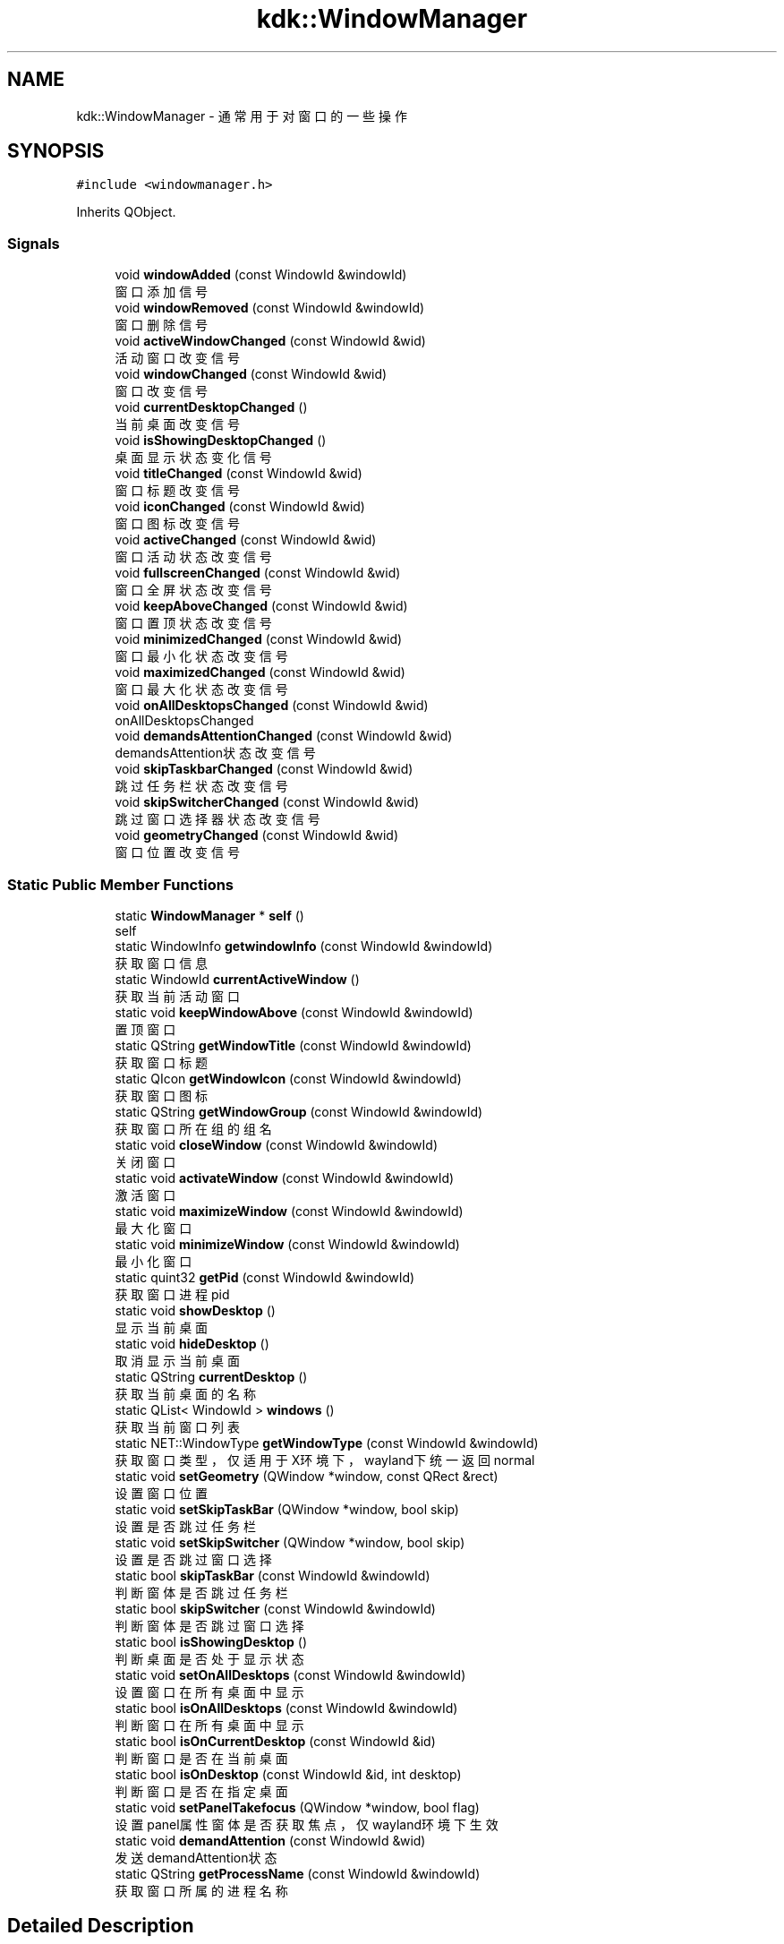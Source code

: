 .TH "kdk::WindowManager" 3 "Thu Oct 12 2023" "Version version:2.3" "LIBLINGMOSDK-APPLICATIONS" \" -*- nroff -*-
.ad l
.nh
.SH NAME
kdk::WindowManager \- 通常用于对窗口的一些操作  

.SH SYNOPSIS
.br
.PP
.PP
\fC#include <windowmanager\&.h>\fP
.PP
Inherits QObject\&.
.SS "Signals"

.in +1c
.ti -1c
.RI "void \fBwindowAdded\fP (const WindowId &windowId)"
.br
.RI "窗口添加信号 "
.ti -1c
.RI "void \fBwindowRemoved\fP (const WindowId &windowId)"
.br
.RI "窗口删除信号 "
.ti -1c
.RI "void \fBactiveWindowChanged\fP (const WindowId &wid)"
.br
.RI "活动窗口改变信号 "
.ti -1c
.RI "void \fBwindowChanged\fP (const WindowId &wid)"
.br
.RI "窗口改变信号 "
.ti -1c
.RI "void \fBcurrentDesktopChanged\fP ()"
.br
.RI "当前桌面改变信号 "
.ti -1c
.RI "void \fBisShowingDesktopChanged\fP ()"
.br
.RI "桌面显示状态变化信号 "
.ti -1c
.RI "void \fBtitleChanged\fP (const WindowId &wid)"
.br
.RI "窗口标题改变信号 "
.ti -1c
.RI "void \fBiconChanged\fP (const WindowId &wid)"
.br
.RI "窗口图标改变信号 "
.ti -1c
.RI "void \fBactiveChanged\fP (const WindowId &wid)"
.br
.RI "窗口活动状态改变信号 "
.ti -1c
.RI "void \fBfullscreenChanged\fP (const WindowId &wid)"
.br
.RI "窗口全屏状态改变信号 "
.ti -1c
.RI "void \fBkeepAboveChanged\fP (const WindowId &wid)"
.br
.RI "窗口置顶状态改变信号 "
.ti -1c
.RI "void \fBminimizedChanged\fP (const WindowId &wid)"
.br
.RI "窗口最小化状态改变信号 "
.ti -1c
.RI "void \fBmaximizedChanged\fP (const WindowId &wid)"
.br
.RI "窗口最大化状态改变信号 "
.ti -1c
.RI "void \fBonAllDesktopsChanged\fP (const WindowId &wid)"
.br
.RI "onAllDesktopsChanged "
.ti -1c
.RI "void \fBdemandsAttentionChanged\fP (const WindowId &wid)"
.br
.RI "demandsAttention状态改变信号 "
.ti -1c
.RI "void \fBskipTaskbarChanged\fP (const WindowId &wid)"
.br
.RI "跳过任务栏状态改变信号 "
.ti -1c
.RI "void \fBskipSwitcherChanged\fP (const WindowId &wid)"
.br
.RI "跳过窗口选择器状态改变信号 "
.ti -1c
.RI "void \fBgeometryChanged\fP (const WindowId &wid)"
.br
.RI "窗口位置改变信号 "
.in -1c
.SS "Static Public Member Functions"

.in +1c
.ti -1c
.RI "static \fBWindowManager\fP * \fBself\fP ()"
.br
.RI "self "
.ti -1c
.RI "static WindowInfo \fBgetwindowInfo\fP (const WindowId &windowId)"
.br
.RI "获取窗口信息 "
.ti -1c
.RI "static WindowId \fBcurrentActiveWindow\fP ()"
.br
.RI "获取当前活动窗口 "
.ti -1c
.RI "static void \fBkeepWindowAbove\fP (const WindowId &windowId)"
.br
.RI "置顶窗口 "
.ti -1c
.RI "static QString \fBgetWindowTitle\fP (const WindowId &windowId)"
.br
.RI "获取窗口标题 "
.ti -1c
.RI "static QIcon \fBgetWindowIcon\fP (const WindowId &windowId)"
.br
.RI "获取窗口图标 "
.ti -1c
.RI "static QString \fBgetWindowGroup\fP (const WindowId &windowId)"
.br
.RI "获取窗口所在组的组名 "
.ti -1c
.RI "static void \fBcloseWindow\fP (const WindowId &windowId)"
.br
.RI "关闭窗口 "
.ti -1c
.RI "static void \fBactivateWindow\fP (const WindowId &windowId)"
.br
.RI "激活窗口 "
.ti -1c
.RI "static void \fBmaximizeWindow\fP (const WindowId &windowId)"
.br
.RI "最大化窗口 "
.ti -1c
.RI "static void \fBminimizeWindow\fP (const WindowId &windowId)"
.br
.RI "最小化窗口 "
.ti -1c
.RI "static quint32 \fBgetPid\fP (const WindowId &windowId)"
.br
.RI "获取窗口进程pid "
.ti -1c
.RI "static void \fBshowDesktop\fP ()"
.br
.RI "显示当前桌面 "
.ti -1c
.RI "static void \fBhideDesktop\fP ()"
.br
.RI "取消显示当前桌面 "
.ti -1c
.RI "static QString \fBcurrentDesktop\fP ()"
.br
.RI "获取当前桌面的名称 "
.ti -1c
.RI "static QList< WindowId > \fBwindows\fP ()"
.br
.RI "获取当前窗口列表 "
.ti -1c
.RI "static NET::WindowType \fBgetWindowType\fP (const WindowId &windowId)"
.br
.RI "获取窗口类型，仅适用于X环境下，wayland下统一返回normal "
.ti -1c
.RI "static void \fBsetGeometry\fP (QWindow *window, const QRect &rect)"
.br
.RI "设置窗口位置 "
.ti -1c
.RI "static void \fBsetSkipTaskBar\fP (QWindow *window, bool skip)"
.br
.RI "设置是否跳过任务栏 "
.ti -1c
.RI "static void \fBsetSkipSwitcher\fP (QWindow *window, bool skip)"
.br
.RI "设置是否跳过窗口选择 "
.ti -1c
.RI "static bool \fBskipTaskBar\fP (const WindowId &windowId)"
.br
.RI "判断窗体是否跳过任务栏 "
.ti -1c
.RI "static bool \fBskipSwitcher\fP (const WindowId &windowId)"
.br
.RI "判断窗体是否跳过窗口选择 "
.ti -1c
.RI "static bool \fBisShowingDesktop\fP ()"
.br
.RI "判断桌面是否处于显示状态 "
.ti -1c
.RI "static void \fBsetOnAllDesktops\fP (const WindowId &windowId)"
.br
.RI "设置窗口在所有桌面中显示 "
.ti -1c
.RI "static bool \fBisOnAllDesktops\fP (const WindowId &windowId)"
.br
.RI "判断窗口在所有桌面中显示 "
.ti -1c
.RI "static bool \fBisOnCurrentDesktop\fP (const WindowId &id)"
.br
.RI "判断窗口是否在当前桌面 "
.ti -1c
.RI "static bool \fBisOnDesktop\fP (const WindowId &id, int desktop)"
.br
.RI "判断窗口是否在指定桌面 "
.ti -1c
.RI "static void \fBsetPanelTakefocus\fP (QWindow *window, bool flag)"
.br
.RI "设置panel属性窗体是否获取焦点，仅wayland环境下生效 "
.ti -1c
.RI "static void \fBdemandAttention\fP (const WindowId &wid)"
.br
.RI "发送demandAttention状态 "
.ti -1c
.RI "static QString \fBgetProcessName\fP (const WindowId &windowId)"
.br
.RI "获取窗口所属的进程名称 "
.in -1c
.SH "Detailed Description"
.PP 
通常用于对窗口的一些操作 


.PP
\fBSince\fP
.RS 4
1\&.2 
.RE
.PP

.SH "Member Function Documentation"
.PP 
.SS "static void kdk::WindowManager::activateWindow (const WindowId & windowId)\fC [static]\fP"

.PP
激活窗口 
.PP
\fBParameters\fP
.RS 4
\fIwindowId\fP 
.RE
.PP

.SS "void kdk::WindowManager::activeChanged (const WindowId & wid)\fC [signal]\fP"

.PP
窗口活动状态改变信号 
.PP
\fBSince\fP
.RS 4
2\&.3 
.RE
.PP
\fBParameters\fP
.RS 4
\fIwid\fP 
.RE
.PP

.SS "void kdk::WindowManager::activeWindowChanged (const WindowId & wid)\fC [signal]\fP"

.PP
活动窗口改变信号 
.PP
\fBParameters\fP
.RS 4
\fIwid\fP 
.RE
.PP

.SS "static void kdk::WindowManager::closeWindow (const WindowId & windowId)\fC [static]\fP"

.PP
关闭窗口 
.PP
\fBParameters\fP
.RS 4
\fIwindowId\fP 
.RE
.PP

.SS "static WindowId kdk::WindowManager::currentActiveWindow ()\fC [static]\fP"

.PP
获取当前活动窗口 
.PP
\fBReturns\fP
.RS 4

.RE
.PP

.SS "static QString kdk::WindowManager::currentDesktop ()\fC [static]\fP"

.PP
获取当前桌面的名称 
.PP
\fBReturns\fP
.RS 4

.RE
.PP

.SS "void kdk::WindowManager::currentDesktopChanged ()\fC [signal]\fP"

.PP
当前桌面改变信号 
.PP
\fBParameters\fP
.RS 4
\fIwid\fP 
.RE
.PP

.SS "static void kdk::WindowManager::demandAttention (const WindowId & wid)\fC [static]\fP"

.PP
发送demandAttention状态 
.PP
\fBSince\fP
.RS 4
2\&.3 
.RE
.PP
\fBParameters\fP
.RS 4
\fIwid\fP 
.RE
.PP

.SS "void kdk::WindowManager::demandsAttentionChanged (const WindowId & wid)\fC [signal]\fP"

.PP
demandsAttention状态改变信号 
.PP
\fBSince\fP
.RS 4
2\&.3 
.RE
.PP
\fBParameters\fP
.RS 4
\fIwid\fP 
.RE
.PP

.SS "void kdk::WindowManager::fullscreenChanged (const WindowId & wid)\fC [signal]\fP"

.PP
窗口全屏状态改变信号 
.PP
\fBSince\fP
.RS 4
2\&.3 
.RE
.PP
\fBParameters\fP
.RS 4
\fIwid\fP 
.RE
.PP

.SS "void kdk::WindowManager::geometryChanged (const WindowId & wid)\fC [signal]\fP"

.PP
窗口位置改变信号 
.PP
\fBSince\fP
.RS 4
2\&.3 
.RE
.PP
\fBParameters\fP
.RS 4
\fIwid\fP 
.RE
.PP

.SS "static quint32 kdk::WindowManager::getPid (const WindowId & windowId)\fC [static]\fP"

.PP
获取窗口进程pid 
.PP
\fBReturns\fP
.RS 4

.RE
.PP

.SS "static QString kdk::WindowManager::getProcessName (const WindowId & windowId)\fC [static]\fP"

.PP
获取窗口所属的进程名称 
.PP
\fBSince\fP
.RS 4
2\&.3 
.RE
.PP
\fBParameters\fP
.RS 4
\fIwindowId\fP 
.RE
.PP
\fBReturns\fP
.RS 4
.RE
.PP

.SS "static QString kdk::WindowManager::getWindowGroup (const WindowId & windowId)\fC [static]\fP"

.PP
获取窗口所在组的组名 
.PP
\fBParameters\fP
.RS 4
\fIwindowId\fP 
.RE
.PP
\fBReturns\fP
.RS 4
.RE
.PP

.SS "static QIcon kdk::WindowManager::getWindowIcon (const WindowId & windowId)\fC [static]\fP"

.PP
获取窗口图标 
.PP
\fBParameters\fP
.RS 4
\fIwindowId\fP 
.RE
.PP
\fBReturns\fP
.RS 4
.RE
.PP

.SS "static WindowInfo kdk::WindowManager::getwindowInfo (const WindowId & windowId)\fC [static]\fP"

.PP
获取窗口信息 
.PP
\fBParameters\fP
.RS 4
\fIwindowId\fP 
.RE
.PP
\fBReturns\fP
.RS 4
.RE
.PP

.SS "static QString kdk::WindowManager::getWindowTitle (const WindowId & windowId)\fC [static]\fP"

.PP
获取窗口标题 
.PP
\fBParameters\fP
.RS 4
\fIwindowId\fP 
.RE
.PP
\fBReturns\fP
.RS 4
.RE
.PP

.SS "static NET::WindowType kdk::WindowManager::getWindowType (const WindowId & windowId)\fC [static]\fP"

.PP
获取窗口类型，仅适用于X环境下，wayland下统一返回normal 
.PP
\fBParameters\fP
.RS 4
\fIwindowId\fP 
.RE
.PP
\fBReturns\fP
.RS 4
.RE
.PP

.SS "void kdk::WindowManager::iconChanged (const WindowId & wid)\fC [signal]\fP"

.PP
窗口图标改变信号 
.PP
\fBSince\fP
.RS 4
2\&.3 
.RE
.PP
\fBParameters\fP
.RS 4
\fIwid\fP 
.RE
.PP

.SS "static bool kdk::WindowManager::isOnAllDesktops (const WindowId & windowId)\fC [static]\fP"

.PP
判断窗口在所有桌面中显示 
.PP
\fBSince\fP
.RS 4
2\&.0 
.RE
.PP
\fBParameters\fP
.RS 4
\fIwindowId\fP 
.RE
.PP
\fBReturns\fP
.RS 4
.RE
.PP

.SS "static bool kdk::WindowManager::isOnCurrentDesktop (const WindowId & id)\fC [static]\fP"

.PP
判断窗口是否在当前桌面 
.PP
\fBParameters\fP
.RS 4
\fI窗口id\fP 
.RE
.PP
\fBSince\fP
.RS 4
2\&.1 
.RE
.PP
\fBReturns\fP
.RS 4
.RE
.PP

.SS "static bool kdk::WindowManager::isOnDesktop (const WindowId & id, int desktop)\fC [static]\fP"

.PP
判断窗口是否在指定桌面 
.PP
\fBParameters\fP
.RS 4
\fI窗口id\fP 
.br
\fI桌面id\fP 
.RE
.PP
\fBSince\fP
.RS 4
2\&.1 
.RE
.PP
\fBReturns\fP
.RS 4
.RE
.PP

.SS "static bool kdk::WindowManager::isShowingDesktop ()\fC [static]\fP"

.PP
判断桌面是否处于显示状态 
.PP
\fBSince\fP
.RS 4
2\&.0 
.RE
.PP
\fBReturns\fP
.RS 4
.RE
.PP

.SS "void kdk::WindowManager::keepAboveChanged (const WindowId & wid)\fC [signal]\fP"

.PP
窗口置顶状态改变信号 
.PP
\fBSince\fP
.RS 4
2\&.3 
.RE
.PP
\fBParameters\fP
.RS 4
\fIwid\fP 
.RE
.PP

.SS "static void kdk::WindowManager::keepWindowAbove (const WindowId & windowId)\fC [static]\fP"

.PP
置顶窗口 
.PP
\fBParameters\fP
.RS 4
\fIwindowId\fP 
.RE
.PP

.SS "void kdk::WindowManager::maximizedChanged (const WindowId & wid)\fC [signal]\fP"

.PP
窗口最大化状态改变信号 
.PP
\fBSince\fP
.RS 4
2\&.3 
.RE
.PP
\fBParameters\fP
.RS 4
\fIwid\fP 
.RE
.PP

.SS "static void kdk::WindowManager::maximizeWindow (const WindowId & windowId)\fC [static]\fP"

.PP
最大化窗口 
.PP
\fBParameters\fP
.RS 4
\fIwindowId\fP 
.RE
.PP

.SS "void kdk::WindowManager::minimizedChanged (const WindowId & wid)\fC [signal]\fP"

.PP
窗口最小化状态改变信号 
.PP
\fBSince\fP
.RS 4
2\&.3 
.RE
.PP
\fBParameters\fP
.RS 4
\fIwid\fP 
.RE
.PP

.SS "static void kdk::WindowManager::minimizeWindow (const WindowId & windowId)\fC [static]\fP"

.PP
最小化窗口 
.PP
\fBParameters\fP
.RS 4
\fIwindowId\fP 
.RE
.PP

.SS "void kdk::WindowManager::onAllDesktopsChanged (const WindowId & wid)\fC [signal]\fP"

.PP
onAllDesktopsChanged 
.PP
\fBSince\fP
.RS 4
2\&.3 
.RE
.PP
\fBParameters\fP
.RS 4
\fIwid\fP 
.RE
.PP

.SS "static \fBWindowManager\fP* kdk::WindowManager::self ()\fC [static]\fP"

.PP
self 
.PP
\fBReturns\fP
.RS 4

.RE
.PP

.SS "static void kdk::WindowManager::setGeometry (QWindow * window, const QRect & rect)\fC [static]\fP"

.PP
设置窗口位置 
.PP
\fBParameters\fP
.RS 4
\fIwindow\fP 
.br
\fIrect\fP 
.RE
.PP

.SS "static void kdk::WindowManager::setOnAllDesktops (const WindowId & windowId)\fC [static]\fP"

.PP
设置窗口在所有桌面中显示 
.PP
\fBSince\fP
.RS 4
2\&.0 
.RE
.PP
\fBParameters\fP
.RS 4
\fIwid\fP 
.RE
.PP

.SS "static void kdk::WindowManager::setPanelTakefocus (QWindow * window, bool flag)\fC [static]\fP"

.PP
设置panel属性窗体是否获取焦点，仅wayland环境下生效 
.PP
\fBSince\fP
.RS 4
2\&.3 
.RE
.PP
\fBParameters\fP
.RS 4
\fIwindow\fP 
.br
\fIflag\fP 
.RE
.PP

.SS "static void kdk::WindowManager::setSkipSwitcher (QWindow * window, bool skip)\fC [static]\fP"

.PP
设置是否跳过窗口选择 
.PP
\fBSince\fP
.RS 4
2\&.0 
.RE
.PP
\fBParameters\fP
.RS 4
\fIwindow\fP 
.br
\fIskip\fP 
.RE
.PP

.SS "static void kdk::WindowManager::setSkipTaskBar (QWindow * window, bool skip)\fC [static]\fP"

.PP
设置是否跳过任务栏 
.PP
\fBSince\fP
.RS 4
2\&.0 
.RE
.PP
\fBParameters\fP
.RS 4
\fIwindow\fP 
.br
\fIskip\fP 
.RE
.PP

.SS "static bool kdk::WindowManager::skipSwitcher (const WindowId & windowId)\fC [static]\fP"

.PP
判断窗体是否跳过窗口选择 
.PP
\fBSince\fP
.RS 4
2\&.0 
.RE
.PP
\fBParameters\fP
.RS 4
\fIwindowId\fP 
.RE
.PP
\fBReturns\fP
.RS 4
.RE
.PP

.SS "void kdk::WindowManager::skipSwitcherChanged (const WindowId & wid)\fC [signal]\fP"

.PP
跳过窗口选择器状态改变信号 
.PP
\fBSince\fP
.RS 4
2\&.3 
.RE
.PP
\fBParameters\fP
.RS 4
\fIwid\fP 
.RE
.PP

.SS "static bool kdk::WindowManager::skipTaskBar (const WindowId & windowId)\fC [static]\fP"

.PP
判断窗体是否跳过任务栏 
.PP
\fBSince\fP
.RS 4
2\&.0 
.RE
.PP
\fBParameters\fP
.RS 4
\fIwindowId\fP 
.RE
.PP
\fBReturns\fP
.RS 4
.RE
.PP

.SS "void kdk::WindowManager::skipTaskbarChanged (const WindowId & wid)\fC [signal]\fP"

.PP
跳过任务栏状态改变信号 
.PP
\fBSince\fP
.RS 4
2\&.3 
.RE
.PP
\fBParameters\fP
.RS 4
\fIwid\fP 
.RE
.PP

.SS "void kdk::WindowManager::titleChanged (const WindowId & wid)\fC [signal]\fP"

.PP
窗口标题改变信号 
.PP
\fBSince\fP
.RS 4
2\&.3 
.RE
.PP
\fBParameters\fP
.RS 4
\fIwid\fP 
.RE
.PP

.SS "void kdk::WindowManager::windowAdded (const WindowId & windowId)\fC [signal]\fP"

.PP
窗口添加信号 
.PP
\fBParameters\fP
.RS 4
\fIwindowId\fP 
.RE
.PP

.SS "void kdk::WindowManager::windowChanged (const WindowId & wid)\fC [signal]\fP"

.PP
窗口改变信号 
.PP
\fBParameters\fP
.RS 4
\fIwid\fP 
.RE
.PP

.SS "void kdk::WindowManager::windowRemoved (const WindowId & windowId)\fC [signal]\fP"

.PP
窗口删除信号 
.PP
\fBParameters\fP
.RS 4
\fIwindowId\fP 
.RE
.PP

.SS "static QList<WindowId> kdk::WindowManager::windows ()\fC [static]\fP"

.PP
获取当前窗口列表 
.PP
\fBReturns\fP
.RS 4

.RE
.PP


.SH "Author"
.PP 
Generated automatically by Doxygen for LIBLINGMOSDK-APPLICATIONS from the source code\&.

